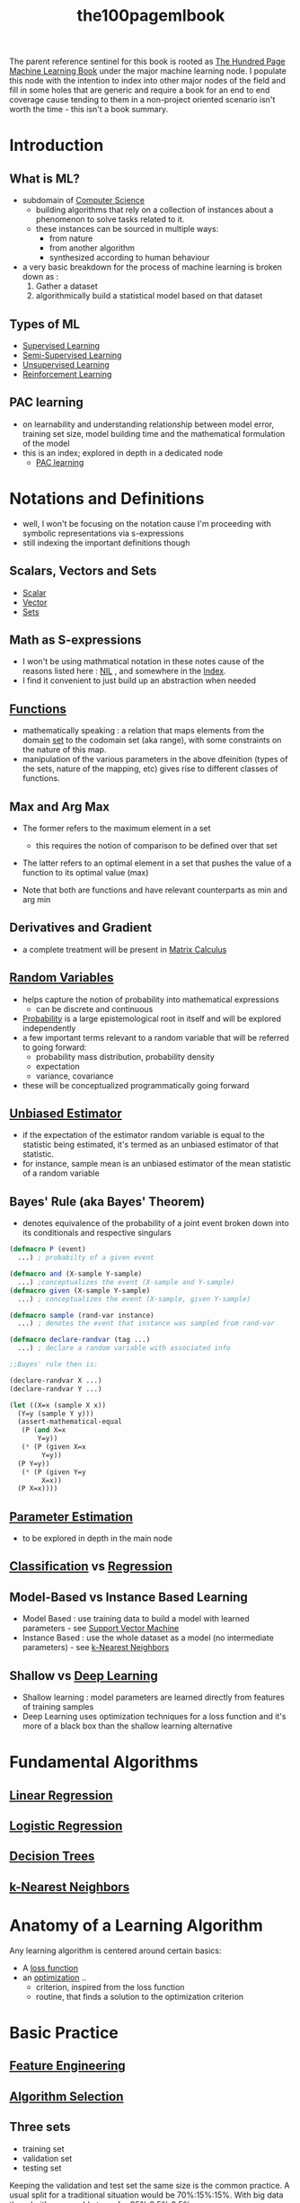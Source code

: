 :PROPERTIES:
:ID:       33882050-cc96-447b-9022-bcbb1757af9d
:END:
#+title: the100pagemlbook
#+filetags: :book:ml:ai:

The parent reference sentinel for this book is rooted as [[id:523db378-6e64-41a3-8890-ad782c67b5e9][The Hundred Page Machine Learning Book]] under the major machine learning node.
I populate this node with the intention to index into other major nodes of the field and fill in some holes that are generic and require a book  for an end to end coverage cause tending to them in a non-project oriented scenario isn't worth the time - this isn't a book summary.

* Introduction
** What is ML?
 - subdomain of [[id:6f9a4752-aa66-42cf-9b88-2e4fa2091511][Computer Science]]
   - building algorithms that rely on a collection of instances about a phenomenon to solve tasks related to it. 
   - these instances can be sourced in multiple ways:
     - from nature
     - from another algorithm
     - synthesized according to human behaviour
 - a very basic breakdown for the process of machine learning is broken down as :
   1. Gather a dataset
   2. algorithmically build a statistical model based on that dataset
** Types of ML
 - [[id:90bcd50c-a360-4fd2-a5f2-356a6c7035cd][Supervised Learning]]
 - [[id:322ac854-7baf-41e2-8895-c33b2ef08f91][Semi-Supervised Learning]]
 - [[id:fded2ca7-e60a-4c83-842f-bc60f1ea5260][Unsupervised Learning]]
 - [[id:9cac188e-8229-4c7a-9cb4-eeb5e81f8010][Reinforcement Learning]]
** PAC learning
 - on learnability and understanding relationship between model error, training set size, model building time and the mathematical formulation of the model
 - this is an index; explored in depth in a dedicated node
   - [[id:7eadb2fb-1568-441b-a97a-99bd4ab7be0a][PAC learning]]
* Notations and Definitions
 - well, I won't be focusing on the notation cause I'm proceeding with symbolic representations via s-expressions
 - still indexing the important definitions though
** Scalars, Vectors and Sets 
 - [[id:7517a8cb-763d-40fd-8355-ad7ff8aca8e8][Scalar]]
 - [[id:691ea9d3-1311-49be-b198-f9b10dac441d][Vector]]
 - [[id:c1a12380-9aad-4969-8b6a-cfceebfa984f][Sets]]

** Math as S-expressions
 - I won't be using mathmatical notation in these notes cause of the reasons listed here : [[id:6efc5118-aa6d-43f7-bd46-5f0460819813][NIL]] , and somewhere in the [[id:1729][Index]].
 - I find it convenient to just build up an abstraction when needed

** [[id:a31671c6-12ea-4fc9-93cb-73d29fd508a6][Functions]]
 - mathematically speaking : a relation that maps elements from the domain [[id:c1a12380-9aad-4969-8b6a-cfceebfa984f][set]] to the codomain set (aka range), with some constraints on the nature of this map.
 - manipulation of the various parameters in the above dfeinition (types of the sets, nature of the mapping, etc) gives rise to different classes of functions.
** Max and Arg Max
 - The former refers to the maximum element in a set
   - this requires the notion of comparison to be defined over that set

 - The latter refers to an optimal element in a set that pushes the value of a function to its optimal value (max) 

 - Note that both are functions and have relevant counterparts as min and arg min
** Derivatives and Gradient
 - a complete treatment will be present in [[id:b9a1ec54-7977-418f-9181-8c4ff0254aed][Matrix Calculus]]
** [[id:7e1c9ba8-d8e8-43e3-bb83-0e8c4ea1442e][Random Variables]] 
 - helps capture the notion of probability into mathematical expressions
   - can be discrete and continuous
 - [[id:91b6fb5d-6447-43fe-8412-2054bb79979a][Probability]] is a large epistemological root in itself and will be explored independently
 - a few important terms relevant to a random variable that will be referred to going forward:
   - probability mass distribution, probability density
   - expectation
   - variance, covariance

 - these will be conceptualized programmatically going forward
   
** [[id:aa2716de-6052-42e9-bfb7-1483a768c1e4][Unbiased Estimator]]
 - if the expectation of the estimator random variable is equal to the statistic being estimated, it's termed as an unbiased estimator of that statistic.
 - for instance, sample mean is an unbiased estimator of the mean statistic of a random variable

** Bayes' Rule (aka Bayes' Theorem)
 - denotes equivalence of the probability of a joint event broken down into its conditionals and respective singulars

#+begin_src lisp
  (defmacro P (event)
    ...) ; probabilty of a given event

  (defmacro and (X-sample Y-sample)
    ...) ;conceptualizes the event (X-sample and Y-sample)
  (defmacro given (X-sample Y-sample)
    ...) ; conceptualizes the event (X-sample, given Y-sample)

  (defmacro sample (rand-var instance)
    ...) ; denotes the event that instance was sampled from rand-var

  (defmacro declare-randvar (tag ...)
    ...) ; declare a random variable with associated info

  ;;Bayes' rule then is:

  (declare-randvar X ...)
  (declare-randvar Y ...)

  (let ((X=x (sample X x))
	(Y=y (sample Y y)))
    (assert-mathematical-equal
     (P (and X=x
	     Y=y))
     (* (P (given X=x
		  Y=y))
	(P Y=y))
     (* (P (given Y=y
		  X=x))
	(P X=x))))
#+end_src

** [[id:74fbb1e0-a63f-48b1-8b3f-072270a0a1b1][Parameter Estimation]]
 - to be explored in depth in the main node
** [[id:0fb8c9c4-f491-4d40-b6b7-a6a331316c01][Classification]] vs [[id:93082142-64cf-45b2-9878-f3a96f596ccf][Regression]] 
** Model-Based vs Instance Based Learning
 - Model Based : use training data to build a model with learned parameters - see [[id:b278fc18-a6cf-4e41-b015-502dbad9f056][Support Vector Machine]]
 - Instance Based : use the whole dataset as a model (no intermediate parameters) -  see [[id:b8194cd8-57bc-4f4a-9862-baa8d5599033][k-Nearest Neighbors]]
** Shallow vs [[id:20230713T110040.814546][Deep Learning]]
 - Shallow learning : model parameters are learned directly from features of training samples
 - Deep Learning uses optimization techniques for a loss function and it's more of a black box than the shallow learning alternative
   
* Fundamental Algorithms
** [[id:4459e764-2e05-4941-ba61-06b9bb2b9e08][Linear Regression]]
** [[id:91729987-32db-482a-bc1b-91469579413b][Logistic Regression]]
** [[id:a2c424a5-d412-496c-abcb-1fd216548a02][Decision Trees]]
** [[id:b8194cd8-57bc-4f4a-9862-baa8d5599033][k-Nearest Neighbors]]
* Anatomy of a Learning Algorithm
Any learning algorithm is centered around certain basics:
 - A [[id:d99d5a5f-93fc-4f3b-b72e-ea59037956f9][loss function]]
 - an [[id:7b9be887-8c39-4a37-8217-f0e21a6cb64e][optimization]] ..
   - criterion, inspired from the loss function
   - routine, that finds a solution to the optimization criterion
* Basic Practice 
** [[id:5ca10a46-d9b8-4a6b-8aab-34ec17d55049][Feature Engineering]]
** [[id:c3e62ed9-31d6-4ceb-ad82-c4d0e9b48c77][Algorithm Selection]]
** Three sets
 - training set
 - validation set
 - testing set

Keeping the validation and test set the same size is the common practice. A usual split for a traditional situation would be 70%:15%:15%.
With big data though, it's reasonable to go for 95%:2.5%:2.5%.

briefly speaking, the individual purposes are as follows:
 - fitting the algorithm on the training set
 - checking performance intermittently on the validation set and making considerable hyperparametric choices like which algorithm to use and tuning the particular algorithm.
 - evaluating performance on the test set.
** Underfitting and Overfitting
*** Bias (Underfitting)
:PROPERTIES:
:ID:       9b9f920e-31a4-40b8-b051-fc01b5e4a4ac
:END:
Bias refers to the error introduced by approximating a real-world problem, which may be complex, by a simplified model. A model with high bias pays little attention to the training data and oversimplifies the problem. This leads to underfitting, where the model doesn't capture the underlying patterns in the data and performs poorly on both the training and unseen data. In simpler terms, a high-bias model is too simple to represent the data.

*** Variance (Overfitting)
:PROPERTIES:
:ID:       a5c9934b-ff07-48da-bcc7-86c0894f783f
:END:
Variance, on the other hand, refers to the error introduced due to the model's sensitivity to small fluctuations or noise in the training data. A model with high variance is overly complex and captures noise in the training data rather than the underlying patterns. This leads to overfitting, where the model performs very well on the training data but poorly on unseen data because it has essentially memorized the training data and doesn't generalize well.

*** Summary
- High bias (underfitting) results from a model that is too simple and doesn't fit the data well.
- High variance (overfitting) results from a model that is too complex and fits the training data too closely.

The goal in machine learning is to strike a balance between bias and variance, finding a model that is complex enough to capture the essential patterns in the data but not so complex that it overfits and fails to generalize to new, unseen data. This balance is crucial for building models that perform well in real-world scenarios. Techniques like cross-validation and regularization are often used to help find this balance.

** [[id:2f33e97a-c064-4680-9951-9fdab284eb89][Regularization]]
** Model Performance assesment
already covered before in [[id:bd383ba2-37e9-412f-b245-919fa47831bc][Classification Evaluation Metrics]]
For regression, using a loss function is the most basic choice to rate performance.
To compare the metric obtained, we need a ..
*** Baseline
 - to compare any metric, consider building a baseline model for the task at hand
   - for regression this can be as simple as building a mean-model, for instance (one that predicts the average of all, for all)
   - for classification, you could predict the mode or build a simple model.

** Hyperparameter Tuning
 - if choices are low, perform a grid search over a validation set.
   - for numerical hyperparameters with large ranges, perform multiple searches:
     1. first with a large span using a logarithmic scale
     2. then use linear scales when you get an idea about what ranges are worth paying attention to


This can be time consuming and other efficient techniques like random search and [[id:60d8aa20-8b45-4216-9211-c47354d421bf][Bayesian Hyperparameter Optimization]] exist.
     
** [[id:121fd726-d347-4eab-b434-4b9f22a713fa][Cross validation]]
 - when the dataset isn't large enough to carve form a separate validation set, consider k-fold cross validation:
   1. partition the dataset into k folds
   2. at each fitting iteration:
      - fit on k-1 folds
      - validate on one
      - change the validation fold for the next iteration
   3. for reporting the final validation metric, use an average of the k computations


Finally, once fit on all these fold combinations, the model performance is ready to be evaluated on the test set.
     
* [[id:bc56a36d-6b62-4e9c-b540-00528d72b3b5][Neural Networks]] and [[id:20230713T110040.814546][Deep Learning]]
* Problems and Solutions
** [[id:01cf36c5-7696-4cf7-a63c-a304d0f698b0][Kernel Regression]]
** [[id:058a18f5-1bf4-4185-a67c-3fd6116d9129][One-class classification]]
** [[id:59154949-1de9-4019-b031-39db6f1a1a89][Multi-Label Classification]]
** [[id:05507b9a-ab6b-45cb-92b4-d71b574c5b7b][Ensemble Algorithms]] 
** Learning to label sequences
 - already explored [[id:f70bec51-ce7d-404e-aa37-223f64f07691][Recurrent Neural Networks]] for sequence labelling
 - looking into [[id:4d58e957-2281-4bd5-82b9-1d12e7edfc74][Conditional Random Fields]] now

** Sequence to Sequence ([[id:82956af5-5f60-48a3-964b-b07e72652356][seq2seq]]) Learning
** [[id:e6951ff4-ffda-48fa-813d-43bed131846b][Active Learning]]
** [[id:322ac854-7baf-41e2-8895-c33b2ef08f91][Semi-Supervised Learning]]
** [[id:a91e1ded-6bd8-489a-8276-d4893da40be5][Few Shot Learning]]
* Advanced Practice
** Handling Imbalanced Datasets
 - most practical datasets might under-represent some classes 
 - see [[id:89c8e59e-e058-4edc-bd85-b4db9eb089a9][Class Imbalance]] for a basic coverage
** Combining Models
:PROPERTIES:
:ID:       a4d189cd-dba9-40a4-bac4-0afddc1383c3
:END:
Elaborating further upon the basics from [[id:05507b9a-ab6b-45cb-92b4-d71b574c5b7b][Ensemble Algorithms]].

Three basic ways to combine models:
1. (weighted) averaging
   - naturally works for regression
   - adaptable to classification when working with prediction probabilities
2. majority vote
   - applicable to classification
   - report the label with most votes
     - different tie breaker strategies possible
3. stacking
   - building a meta model that takes output of base models as input
   - have to create a new dataset from the outputs of the base models to train the meta-model
   - tuning hyperparameters via cross-validation is recommended.

Every time, do verify if the ensemble model performs better using the validation set.

Do note that one benefits the most from an ensemble approach when using several "uncorrelated" models.
Combining different versions of similar approaches (SVMs with several different kernel for instance or versions of decision trees for instance) may not result in a performance boost.

** Training Neural Networks
 - check out SOTA before choosing architecture for a task 
 - tuning the networks hyperparameters and sizes (number of layers, etc) based on its behaviour over the validation and training set (check if the network is complex enough, if it overfits and the need to regularize)
   - a stepped approach towards intermittently increasing the size and regularizing to check if the model fits to the training and validation set both (model being complex enough and no overfitting respectively)

** Advanced Regularization
 - elaborated upon the basics in [[id:2f33e97a-c064-4680-9951-9fdab284eb89][Regularization]]
** Handling Multiple Inputs
 - most practical problems demand working with multimodal data.
   - for instance, a pair of image and possible caption being input with the output being an indicator variable verifying if the caption matches the picture
 - [[id:a4d189cd-dba9-40a4-bac4-0afddc1383c3][Combining Models]] as stated before in this node can be used to deal with the different modalities.
 - another common approach is to vectorize and concatenate all the modalities to form a longer tensor that can then be normally processed by a model
 - neural networks are more flexible:
   - extract embeddings for the image and text from a [[id:26f0b76d-c430-484c-832e-e1917800b43c][CNN]] and [[id:f70bec51-ce7d-404e-aa37-223f64f07691][RNN]] base respectively, concatenate them and proceed with a fully connected approach later on according to our output demands (classification or regression for starters)
 - averaging embeddings is also a possibility if the nature of the inputs is the same, before we proceed towards the final part of the network.
   
** Handling Multiple Outputs
 - other than the multilabel classification problem, producing multimodal outputs can also be a necessity
 - for instance, one wants to detect if an object exists in an image along with the bounding box for it and also return a label for the same.
   - the overall output for such a case will be an image + a vector of coordinates + a one-hot encoded label
   - to deal with this one can employ an encoder subnetwork that encodes the image into an embedding.
   - this subnetwork can have a ReLU on the last layer (good choice for detecting positive reals) to detect coordinates and this can use the mean squared error between this output and the desired coordinate vector
   - the second subnetwork takes this same embedding as input and predicts probabilities for each label with a final softmax to do so
   - the loss for this can be the usual negative log likelihood (aka cross entropy loss)
   - the final loss function for optimization can be set to a convex combination of the two with the choice to tune the underlying hyperparameter.

** [[id:64c6a881-ef47-4973-a821-34e0cc085f34][Transfer Learning]]
** Algorithmic Efficiency
 - use linear algebra optimized operations and avoid loops
 - use the laziest data structure that'll do for the problem (sets instead of lists if the order doesn't matter, for instance)
 - avoid writing custom methods if tested popular libraries exist
 - employ code profiling to find out bottlenecks in your code

* [[id:fded2ca7-e60a-4c83-842f-bc60f1ea5260][Unsupervised Learning]]
* Other Forms of Learning
** Metric Learning
 - algorithmic choices : Euclidean vs Manhattan for distance, for instance - can affect performance
 - engineering metrics based on custom needs is also possible
   - weighing dimension differently for instance is a basic approach
 - do keep in mind that distance based metrics need to satisfy certain rules though:
   1. non-negativity : ~d(a,b) >= 0~
   2. triangle-inequality : ~d(a,b) <= d(a,c) + d(c,b)~
   3. symmetry : ~d(a,b) == d(b,a)~

 - read more here: https://en.wikipedia.org/wiki/Similarity_learning#Metric_learning

** Learning to Rank 
 - [[id:90bcd50c-a360-4fd2-a5f2-356a6c7035cd][Supervised Learning]] problem
 - application : search engine results 
 - given a dataset of documents and rank labels, goal is to model a ranking function that produces ranks, given the document
 - 3 basic approaches to solve this problem:
   1. point wise
   2. pair wise
   3. list wise
 - read more here: https://en.wikipedia.org/wiki/Learning_to_rank

** Learning to Recommend
 - application: building recommendation systems
   - two basic approaches:
     1. content based filtering
	- based on a single users consumption
     2. collaborative filtering
	- takes into account multiple users based on common likes, dislikes when recommending something
 - read more here: https://en.wikipedia.org/wiki/Recommender_system

** Self-Supervised Learning
 - check out [[id:3f69fc50-5e0b-4bbd-8909-ee777434a1f5][textual feature representation]]
 - read more here : https://en.wikipedia.org/wiki/Self-supervised_learning

* Conclusions
Nodes that weren't covered in the book and noted as worth exploring by the author later on:
 - [[id:499357ff-8512-456c-9ca2-c73c09af941c][Topic Modeling]]
 - [[id:c56bc1b1-3f21-41a3-bc61-838b432348fe][Guassian Processes]]
 - [[id:2b3c32e7-29c0-4c09-875e-6296d622b497][Generalized Linear Models]]
 - [[id:78062adb-4e8e-4492-9731-6aa6c0fdde9e][Probabilistic Graphical Models]]
 - [[id:780717a9-3e5c-425b-b247-6bdfa52a12c0][Markov Chain Monte Carlo Algos]]
 - [[id:fa44b319-fd2e-4e78-bc26-947ae086539a][Genetic Algorithms]]
 - [[id:9cac188e-8229-4c7a-9cb4-eeb5e81f8010][Reinforcement Learning]]

